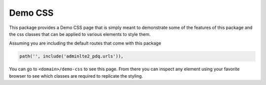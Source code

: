Demo CSS
********

This package provides a Demo CSS page that is simply meant to demonstrate some
of the features of this package and the css classes that can be applied to
various elements to style them.

Assuming you are including the default routes that come with this package

.. code:: python

    path('', include('adminlte2_pdq.urls')),

You can go to ``<domain>/demo-css`` to see this page. From there you can
inspect any element using your favorite browser to see which classes are
required to replicate the styling.
